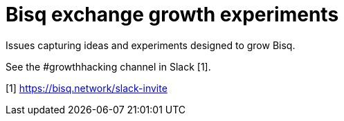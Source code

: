 = Bisq exchange growth experiments

Issues capturing ideas and experiments designed to grow Bisq.

See the #growthhacking channel in Slack [1].

[1] https://bisq.network/slack-invite
